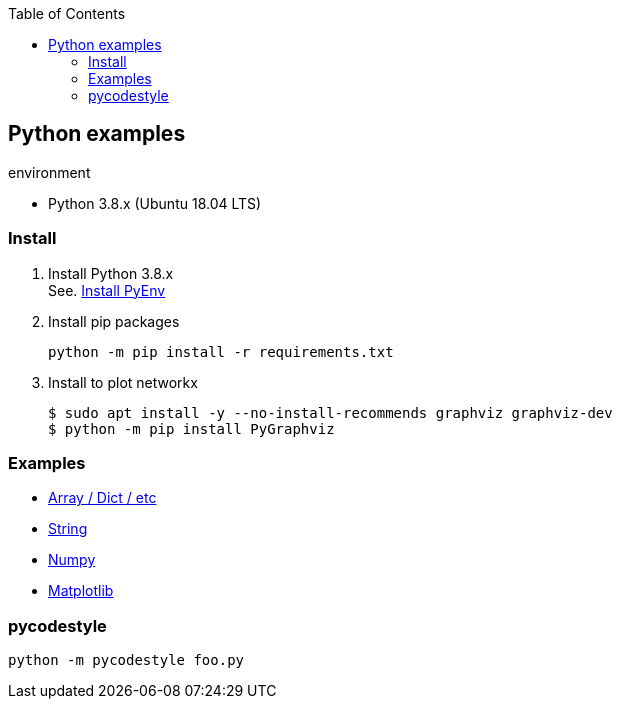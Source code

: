 :icons: font
:toc: left
:toclevels: 3

== Python examples

.environment
* Python 3.8.x (Ubuntu 18.04 LTS)

//^

=== Install

. Install Python 3.8.x +
See. <<docs/install_pyenv.adoc#,Install PyEnv>>

. Install pip packages
+
[source,bash]
----
python -m pip install -r requirements.txt
----

. Install to plot networkx
+
[source,bash]
----
$ sudo apt install -y --no-install-recommends graphviz graphviz-dev
$ python -m pip install PyGraphviz
----

=== Examples

* <<docs/README.adoc#,Array / Dict / etc>>
* <<docs/string.adoc#,String>>
* <<docs/numpy.adoc#,Numpy>>
* <<docs/matplotlib.adoc#,Matplotlib>>

=== pycodestyle
[source,bash]
----
python -m pycodestyle foo.py
----

